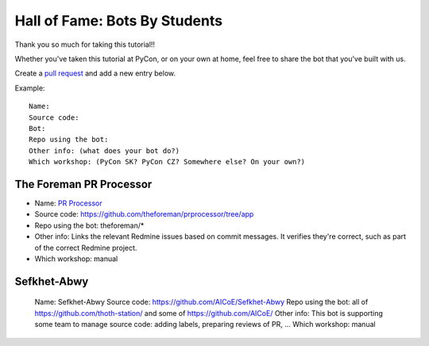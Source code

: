 .. _hall_of_fame:

Hall of Fame: Bots By Students
==============================

Thank you so much for taking this tutorial!!

Whether you've taken this tutorial at PyCon, or on your own at home, feel free
to share the bot that you've built with us.

Create a `pull request <https://github.com/sanitizers/github-bot-tutorial/edit/master/hall-of-fame.rst>`_
and add a new entry below.

Example::

   Name:
   Source code:
   Bot:
   Repo using the bot:
   Other info: (what does your bot do?)
   Which workshop: (PyCon SK? PyCon CZ? Somewhere else? On your own?)

The Foreman PR Processor
------------------------

* Name: `PR Processor <https://github.com/apps/pr-processor/>`_
* Source code: https://github.com/theforeman/prprocessor/tree/app
* Repo using the bot: theforeman/*
* Other info: Links the relevant Redmine issues based on commit messages. It verifies they're correct, such as part of the correct Redmine project.
* Which workshop: manual

Sefkhet-Abwy
------------

   Name: Sefkhet-Abwy
   Source code: https://github.com/AICoE/Sefkhet-Abwy
   Repo using the bot: all of https://github.com/thoth-station/ and some of https://github.com/AICoE/
   Other info: This bot is supporting some team to manage source code: adding labels, preparing reviews of PR, ...
   Which workshop: manual
